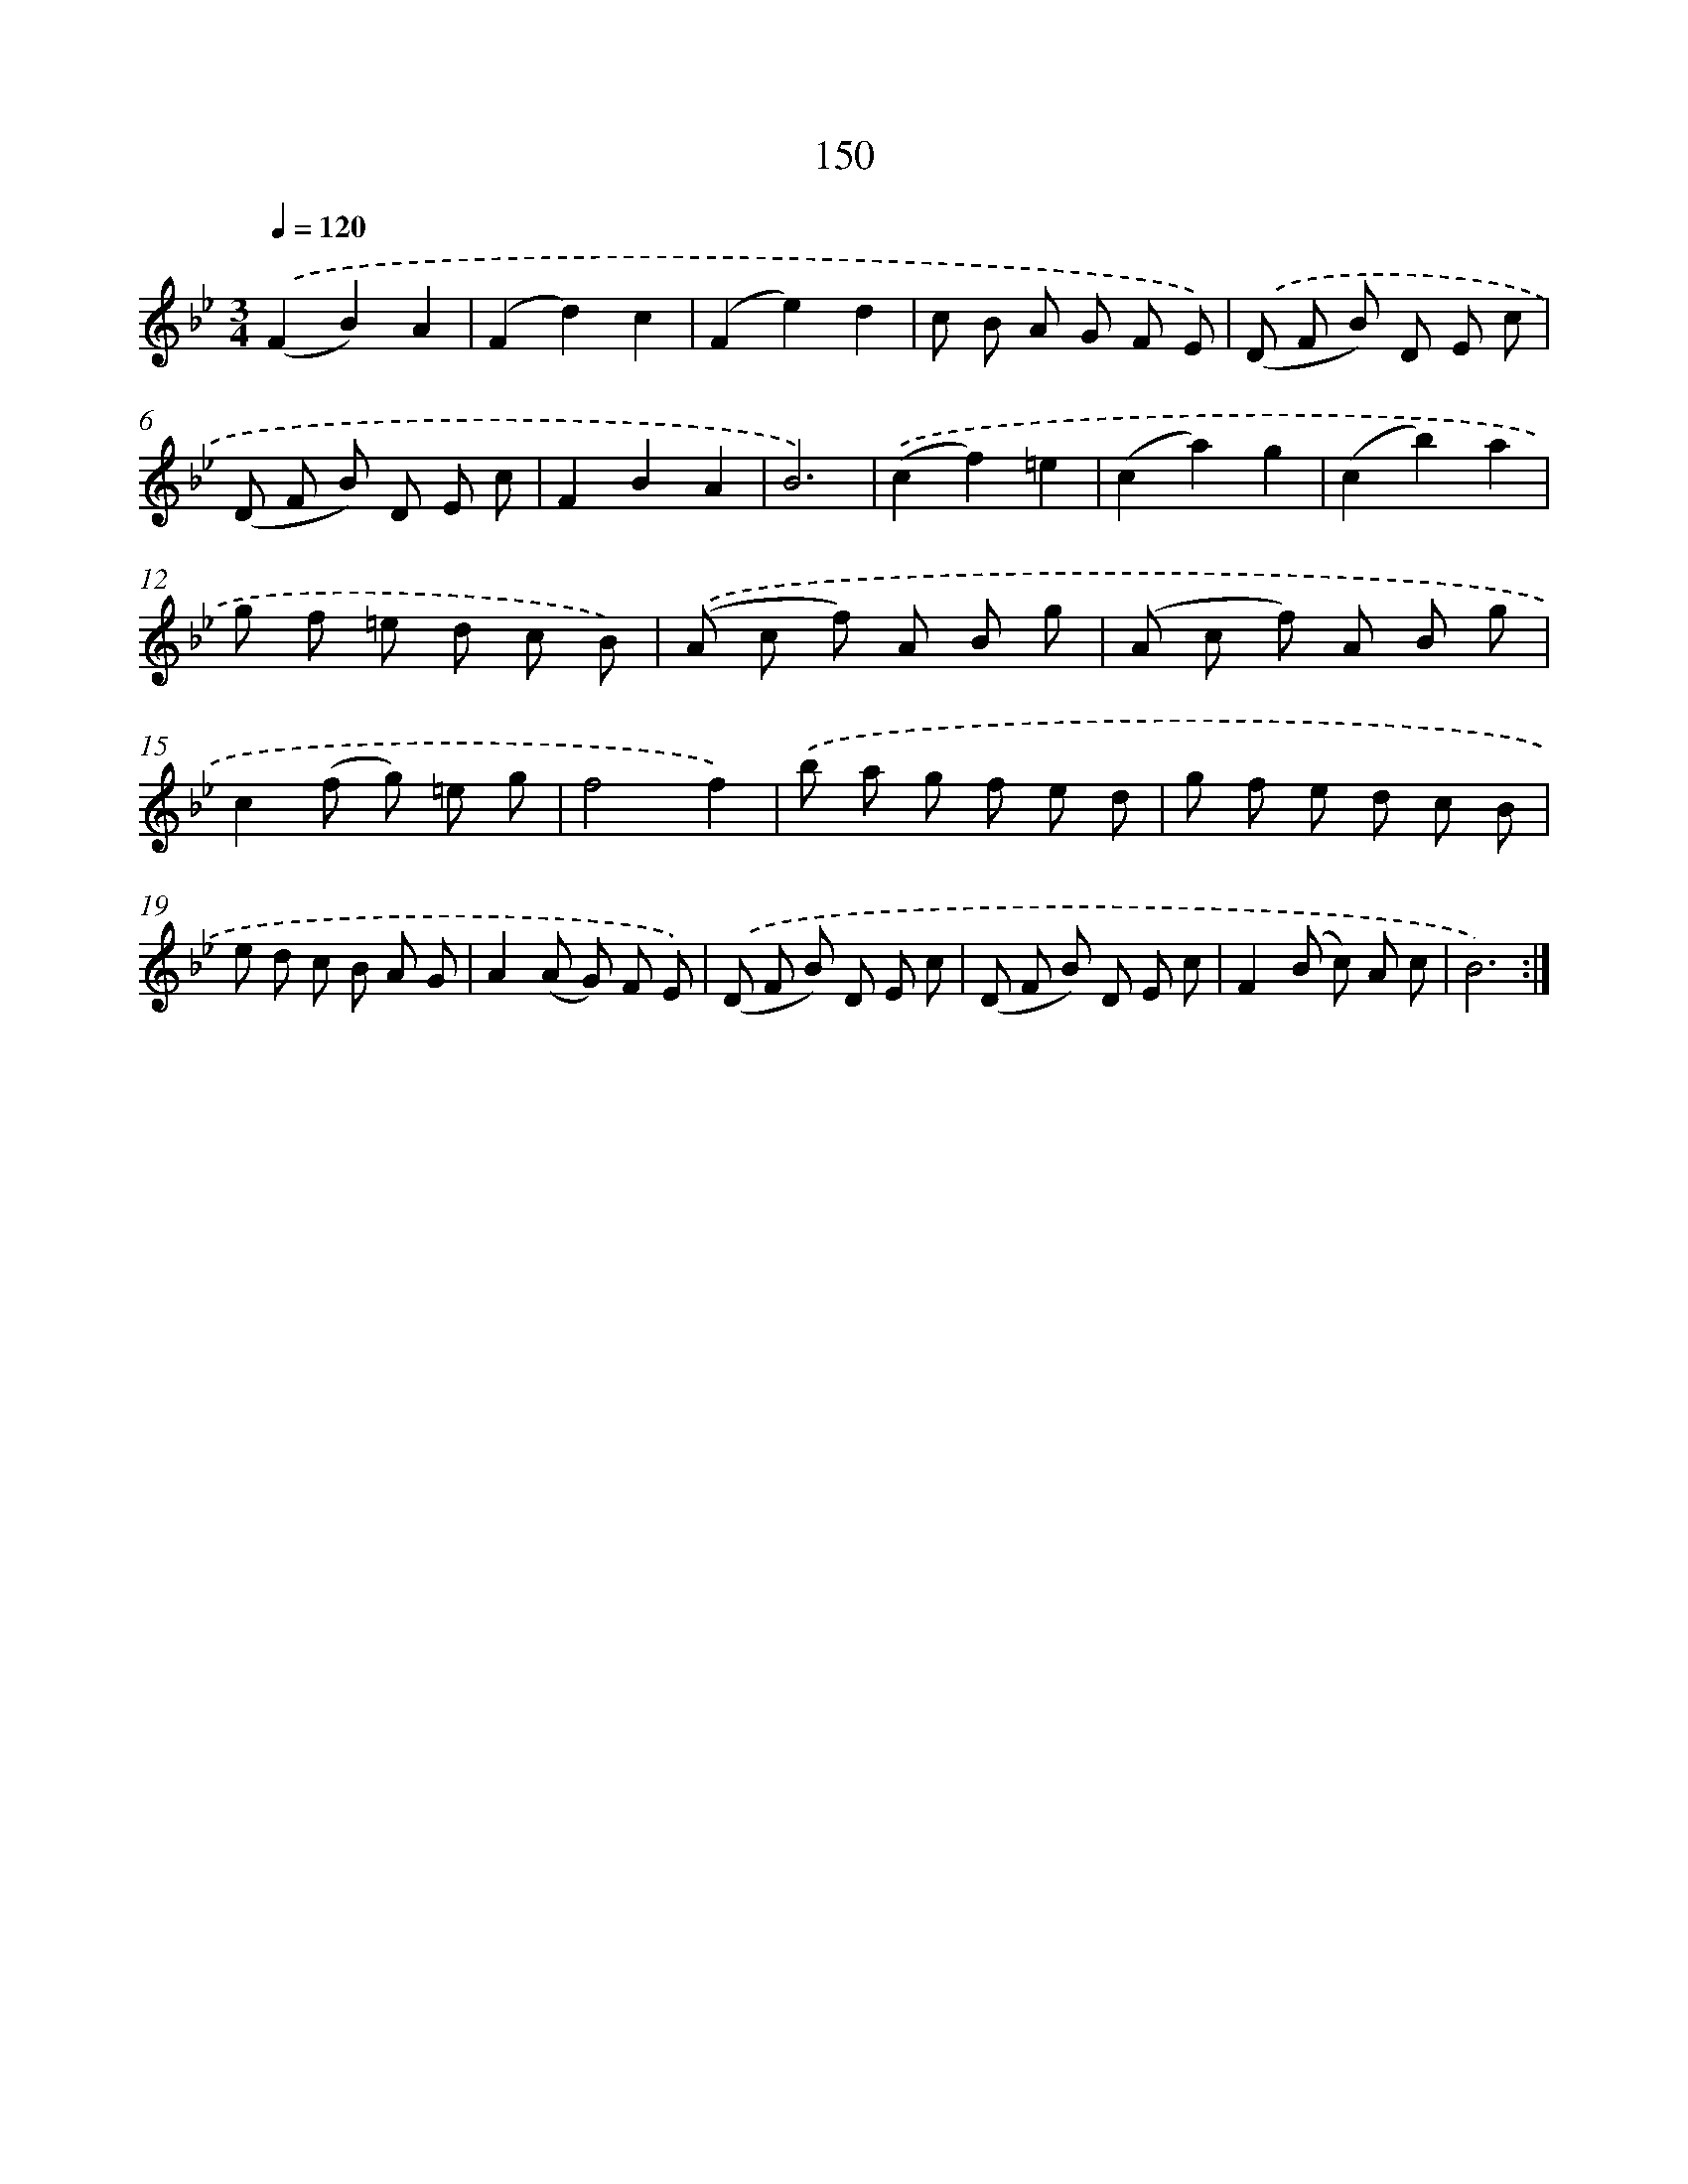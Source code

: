 X: 15676
T: 150
%%abc-version 2.0
%%abcx-abcm2ps-target-version 5.9.1 (29 Sep 2008)
%%abc-creator hum2abc beta
%%abcx-conversion-date 2018/11/01 14:37:56
%%humdrum-veritas 2223217081
%%humdrum-veritas-data 53275885
%%continueall 1
%%barnumbers 0
L: 1/8
M: 3/4
Q: 1/4=120
K: Bb clef=treble
.('(F2B2)A2 |
(F2d2)c2 |
(F2e2)d2 |
c B A G F E) |
.('(D F B) D E c |
(D F B) D E c |
F2B2A2 |
B6) |
.('(c2f2)=e2 |
(c2a2)g2 |
(c2b2)a2 |
g f =e d c B) |
.('(A c f) A B g |
(A c f) A B g |
c2(f g) =e g |
f4f2) |
.('b a g f e d |
g f e d c B |
e d c B A G |
A2(A G) F E) |
.('(D F B) D E c |
(D F B) D E c |
F2(B c) A c |
B6) :|]
